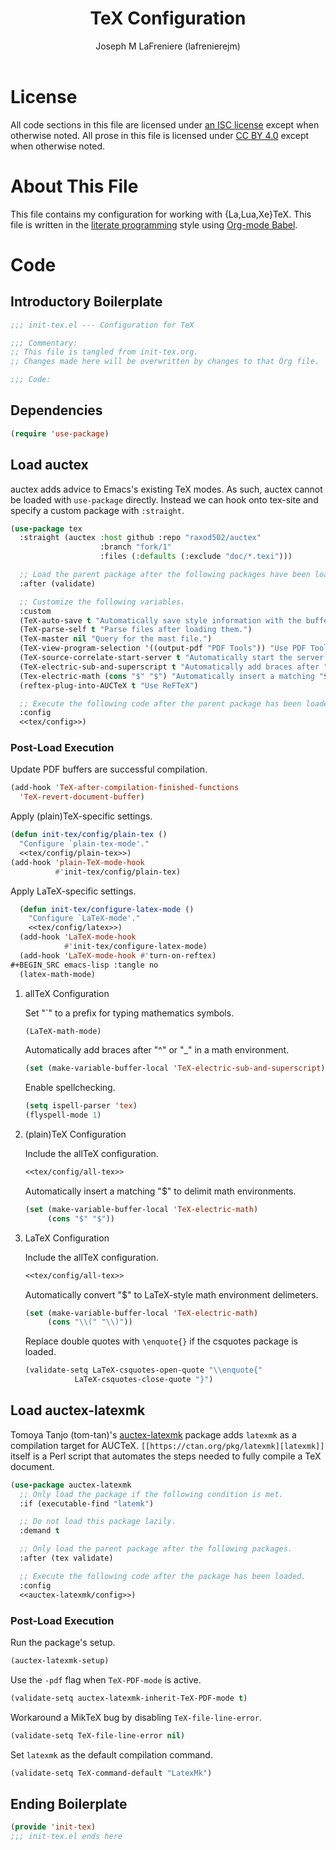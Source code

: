 #+TITLE: TeX Configuration
#+AUTHOR: Joseph M LaFreniere (lafrenierejm)
#+EMAIL: joseph@lafreniere.xyz
#+PROPERTY: header-args+ :comments link
#+PROPERTY: header-args+ :tangle no

* License
  All code sections in this file are licensed under [[https://gitlab.com/lafrenierejm/dotfiles/blob/master/LICENSE][an ISC license]] except when otherwise noted.
  All prose in this file is licensed under [[https://creativecommons.org/licenses/by/4.0/][CC BY 4.0]] except when otherwise noted.

* About This File
  This file contains my configuration for working with {La,Lua,Xe}TeX.
  This file is written in the [[https://en.wikipedia.org/wiki/Literate_programming][literate programming]] style using [[http://orgmode.org/worg/org-contrib/babel/][Org-mode Babel]].

* Code
** Introductory Boilerplate
   #+BEGIN_SRC emacs-lisp :tangle yes :padline no
     ;;; init-tex.el --- Configuration for TeX

     ;;; Commentary:
     ;; This file is tangled from init-tex.org.
     ;; Changes made here will be overwritten by changes to that Org file.

     ;;; Code:
   #+END_SRC

** Dependencies
   #+BEGIN_SRC emacs-lisp :tangle yes :padline no
     (require 'use-package)
   #+END_SRC

** Load auctex
   auctex adds advice to Emacs's existing TeX modes.
   As such, auctex cannot be loaded with =use-package= directly.
   Instead we can hook onto tex-site and specify a custom package with =:straight=.

   #+BEGIN_SRC emacs-lisp :tangle yes :noweb yes
     (use-package tex
       :straight (auctex :host github :repo "raxod502/auctex"
                         :branch "fork/1"
                         :files (:defaults (:exclude "doc/*.texi")))

       ;; Load the parent package after the following packages have been loaded.
       :after (validate)

       ;; Customize the following variables.
       :custom
       (TeX-auto-save t "Automatically save style information with the buffer.")
       (TeX-parse-self t "Parse files after loading them.")
       (TeX-master nil "Query for the mast file.")
       (TeX-view-program-selection '((output-pdf "PDF Tools")) "Use PDF Tools to view PDF output.")
       (TeX-source-correlate-start-server t "Automatically start the server for correlating allTeX's output back to the source.")
       (TeX-electric-sub-and-superscript t "Automatically add braces after "^" or "_" in a math environment.")
       (Tex-electric-math (cons "$" "$") "Automatically insert a matching "$" to delimit math environments.")
       (reftex-plug-into-AUCTeX t "Use ReFTeX")

       ;; Execute the following code after the parent package has been loaded.
       :config
       <<tex/config>>)
   #+END_SRC

*** Post-Load Execution
    :PROPERTIES:
    :HEADER-ARGS+: :noweb-ref tex/config
    :END:

    Update PDF buffers are successful compilation.

    #+BEGIN_SRC emacs-lisp
      (add-hook 'TeX-after-compilation-finished-functions
		'TeX-revert-document-buffer)
    #+END_SRC

    Apply (plain)TeX-specific settings.

     #+BEGIN_SRC emacs-lisp
       (defun init-tex/config/plain-tex ()
         "Configure `plain-tex-mode'."
         <<tex/config/plain-tex>>)
       (add-hook 'plain-TeX-mode-hook
                 #'init-tex/config/plain-tex)
     #+END_SRC

    Apply LaTeX-specific settings.

    #+BEGIN_SRC emacs-lisp
      (defun init-tex/configure-latex-mode ()
        "Configure `LaTeX-mode'."
        <<tex/config/latex>>)
      (add-hook 'LaTeX-mode-hook
                #'init-tex/configure-latex-mode)
      (add-hook 'LaTeX-mode-hook #'turn-on-reftex)
    #+BEGIN_SRC emacs-lisp :tangle no
      (latex-math-mode)
    #+END_SRC

**** allTeX Configuration
     :PROPERTIES:
     :noweb-ref: tex/config/all-tex
     :END:

     Set "`" to a prefix for typing mathematics symbols.

     #+BEGIN_SRC emacs-lisp
       (LaTeX-math-mode)
     #+END_SRC

     Automatically add braces after "^" or "_" in a math environment.

    #+BEGIN_SRC emacs-lisp
      (set (make-variable-buffer-local 'TeX-electric-sub-and-superscript) t)
    #+END_SRC

     Enable spellchecking.

     #+BEGIN_SRC emacs-lisp
       (setq ispell-parser 'tex)
       (flyspell-mode 1)
     #+END_SRC

**** (plain)TeX Configuration
     :PROPERTIES:
     :noweb-ref: tex/config/plain-tex
     :END:

     Include the allTeX configuration.

     #+BEGIN_SRC emacs-lisp
       <<tex/config/all-tex>>
     #+END_SRC

     Automatically insert a matching "$" to delimit math environments.

     #+BEGIN_SRC emacs-lisp
       (set (make-variable-buffer-local 'TeX-electric-math)
            (cons "$" "$"))
     #+END_SRC

**** LaTeX Configuration
     :PROPERTIES:
     :noweb-ref: tex/config/latex
     :END:

     Include the allTeX configuration.

     #+BEGIN_SRC emacs-lisp
       <<tex/config/all-tex>>
     #+END_SRC

     Automatically convert "$" to LaTeX-style math environment delimeters.

     #+BEGIN_SRC emacs-lisp
       (set (make-variable-buffer-local 'TeX-electric-math)
            (cons "\\(" "\\)"))
     #+END_SRC

     Replace double quotes with =\enquote{}= if the csquotes package is loaded.

     #+BEGIN_SRC emacs-lisp
	(validate-setq LaTeX-csquotes-open-quote "\\enquote{"
		       LaTeX-csquotes-close-quote "}")
     #+END_SRC

** Load auctex-latexmk
   Tomoya Tanjo (tom-tan)'s [[https://github.com/tom-tan/auctex-latexmk][auctex-latexmk]] package adds =latexmk= as a compilation target for AUCTeX.
   =[[https://ctan.org/pkg/latexmk][latexmk]]= itself is a Perl script that automates the steps needed to fully compile a TeX document.

   #+BEGIN_SRC emacs-lisp :tangle yes :noweb yes
     (use-package auctex-latexmk
       ;; Only load the package if the following condition is met.
       :if (executable-find "latemk")

       ;; Do not load this package lazily.
       :demand t

       ;; Only load the parent package after the following packages.
       :after (tex validate)

       ;; Execute the following code after the package has been loaded.
       :config
       <<auctex-latexmk/config>>)
   #+END_SRC

*** Post-Load Execution
    :PROPERTIES:
    :HEADER-ARGS+: :noweb-ref auctex-latexmk/config
    :END:

    Run the package's setup.

    #+BEGIN_SRC emacs-lisp
       (auctex-latexmk-setup)
    #+END_SRC

    Use the =-pdf= flag when ~TeX-PDF-mode~ is active.

    #+BEGIN_SRC emacs-lisp
      (validate-setq auctex-latexmk-inherit-TeX-PDF-mode t)
    #+END_SRC

    Workaround a MikTeX bug by disabling ~TeX-file-line-error~.

    #+BEGIN_SRC emacs-lisp
      (validate-setq TeX-file-line-error nil)
    #+END_SRC

    Set =latexmk= as the default compilation command.

    #+BEGIN_SRC emacs-lisp
      (validate-setq TeX-command-default "LatexMk")
    #+END_SRC

** Ending Boilerplate
   #+BEGIN_SRC emacs-lisp :tangle yes
     (provide 'init-tex)
     ;;; init-tex.el ends here
   #+END_SRC
